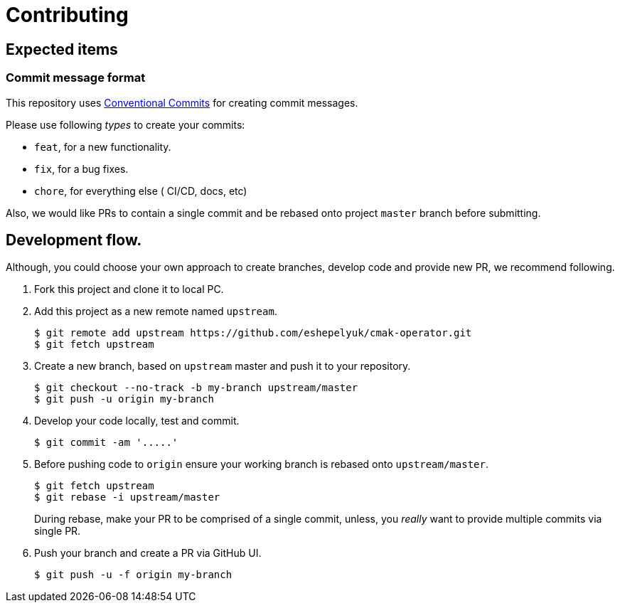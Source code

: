 = Contributing

== Expected items

=== Commit message format
This repository uses https://www.conventionalcommits.org/en/v1.0.0/[Conventional Commits]
for creating commit messages.

Please use following _types_ to create your commits:

* `feat`, for a new functionality.
* `fix`, for a bug fixes.
* `chore`, for everything else ( CI/CD, docs, etc)

Also, we would like PRs to contain a single commit and be rebased onto project `master` branch before submitting.

== Development flow.

Although, you could choose your own approach to create branches, develop code
and provide new PR, we recommend following.

. Fork this project and clone it to local PC.

. Add this project as a new remote named `upstream`.
+
[source,bash]
----
$ git remote add upstream https://github.com/eshepelyuk/cmak-operator.git
$ git fetch upstream
----

. Create a new branch, based on `upstream` master and push it to your repository.
+
[source,bash]
----
$ git checkout --no-track -b my-branch upstream/master
$ git push -u origin my-branch
----

. Develop your code locally, test and commit.
+
[source,bash]
----
$ git commit -am '.....'
----

. Before pushing code to `origin` ensure your working branch is rebased onto `upstream/master`.
+
[source,bash]
----
$ git fetch upstream
$ git rebase -i upstream/master
----
+
During rebase, make your PR to be comprised of a single commit,
unless, you _really_ want to provide multiple commits via single PR.

. Push your branch and create a PR via GitHub UI.
+
[source,bash]
----
$ git push -u -f origin my-branch
----

